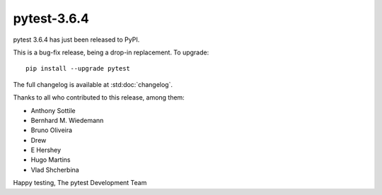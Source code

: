 pytest-3.6.4
=======================================

pytest 3.6.4 has just been released to PyPI.

This is a bug-fix release, being a drop-in replacement. To upgrade::

  pip install --upgrade pytest

The full changelog is available at :std:doc:`changelog`.

Thanks to all who contributed to this release, among them:

* Anthony Sottile
* Bernhard M. Wiedemann
* Bruno Oliveira
* Drew
* E Hershey
* Hugo Martins
* Vlad Shcherbina


Happy testing,
The pytest Development Team
